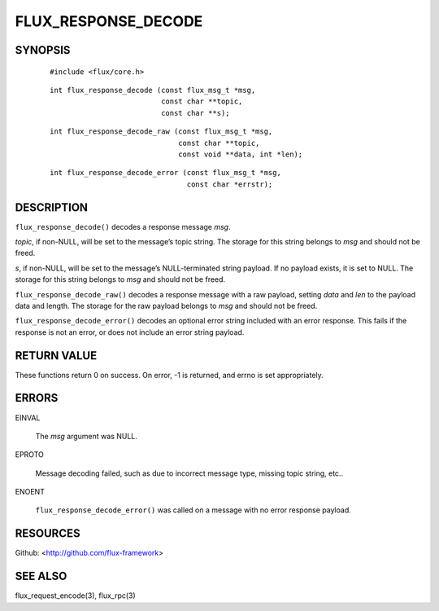 ====================
FLUX_RESPONSE_DECODE
====================


SYNOPSIS
========

   ::

      #include <flux/core.h>

..

   ::

      int flux_response_decode (const flux_msg_t *msg,
                                const char **topic,
                                const char **s);

   ::

      int flux_response_decode_raw (const flux_msg_t *msg,
                                    const char **topic,
                                    const void **data, int *len);

..

   ::

      int flux_response_decode_error (const flux_msg_t *msg,
                                      const char *errstr);

DESCRIPTION
===========

``flux_response_decode()`` decodes a response message *msg*.

*topic*, if non-NULL, will be set to the message’s topic string. The storage for this string belongs to *msg* and should not be freed.

*s*, if non-NULL, will be set to the message’s NULL-terminated string payload. If no payload exists, it is set to NULL. The storage for this string belongs to *msg* and should not be freed.

``flux_response_decode_raw()`` decodes a response message with a raw payload, setting *data* and *len* to the payload data and length. The storage for the raw payload belongs to *msg* and should not be freed.

``flux_response_decode_error()`` decodes an optional error string included with an error response. This fails if the response is not an error, or does not include an error string payload.

RETURN VALUE
============

These functions return 0 on success. On error, -1 is returned, and errno is set appropriately.

ERRORS
======

EINVAL

   The *msg* argument was NULL.

EPROTO

   Message decoding failed, such as due to incorrect message type, missing topic string, etc..

ENOENT

   ``flux_response_decode_error()`` was called on a message with no error response payload.

RESOURCES
=========

Github: <http://github.com/flux-framework>

SEE ALSO
========

flux_request_encode(3), flux_rpc(3)
